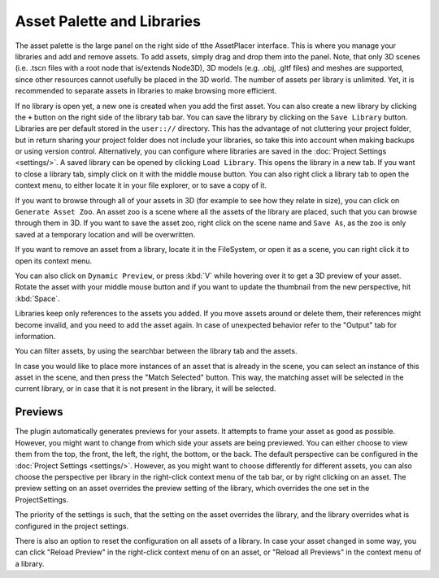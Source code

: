 Asset Palette and Libraries
============================

The asset palette is the large panel on the right side of tthe AssetPlacer interface. This is where you manage your libraries and add and remove assets.
To add assets, simply drag and drop them into the panel. Note, that only 3D scenes (i.e. .tscn files with a root node that is/extends Node3D), 3D models (e.g. .obj, .gltf files) and meshes are supported, since other resources cannot usefully be placed in the 3D world.
The number of assets per library is unlimited. Yet, it is recommended to separate assets in libraries to make browsing more efficient.

.. image:: images/DroppingAsset_v2.png

If no library is open yet, a new one is created when you add the first asset. You can also create a new library by clicking the ``+`` button on the right side of the library tab bar. 
You can save the library by clicking on the ``Save Library`` button. Libraries are per default stored in the ``user:://`` directory. 
This has the advantage of not cluttering your project folder, but in return sharing your project folder does not include your libraries, so take this into account when making backups or using version control. 
Alternatively, you can configure where libraries are saved in the :doc:`Project Settings <settings/>`.
A saved library can be opened by clicking ``Load Library``. This opens the library in a new tab. If you want to close a library tab, simply click on it with the middle mouse button.
You can also right click a library tab to open the context menu, to either locate it in your file explorer, or to save a copy of it.

.. image:: images/LibraryContextMenu_v4.png

If you want to browse through all of your assets in 3D (for example to see how they relate in size), you can click on ``Generate Asset Zoo``. An asset zoo is a scene where all the assets of the library are placed, such that you can browse through them in 3D.
If you want to save the asset zoo, right click on the scene name and ``Save As``, as the zoo is only saved at a temporary location and will be overwritten.

.. image:: images/AssetZoo.png

If you want to remove an asset from a library, locate it in the FileSystem, or open it as a scene, you can right click it to open its context menu.

.. image:: images/AssetContextMenu_v4.png
	
You can also click on ``Dynamic Preview``, or press :kbd:`V` while hovering over it to get a 3D preview of your asset. Rotate the asset with your middle mouse button and if you want to update the thumbnail from the new perspective, hit :kbd:`Space`.

.. image:: images/DynamicPreview.gif

Libraries keep only references to the assets you added. If you move assets around or delete them, their references might become invalid, and you need to add the asset again.
In case of unexpected behavior refer to the "Output" tab for information.

You can filter assets, by using the searchbar between the library tab and the assets.

.. image:: images/FilterAssets_v2.gif

In case you would like to place more instances of an asset that is already in the scene, you can select an instance of this asset in the scene, and then press the "Match Selected" button. 
This way, the matching asset will be selected in the current library, or in case that it is not present in the library, it will be selected.

.. image:: images/MatchSelected_v2.gif

Previews 
----------

The plugin automatically generates previews for your assets. It attempts to frame your asset as good as possible. However, you might want to change from which side your assets are being previewed. 
You can either choose to view them from the top, the front, the left, the right, the bottom, or the back. The default perspective can be configured in the :doc:`Project Settings <settings/>`. 
However, as you might want to choose differently for different assets, you can also choose the perspective per library in the right-click context menu of the tab bar, or by right clicking on an asset.
The preview setting on an asset overrides the preview setting of the library, which overrides the one set in the ProjectSettings.

.. image:: images/PreviewPerspectiveAsset_v2.png

The priority of the settings is such, that the setting on the asset overrides the library, and the library overrides what is configured in the project settings. 

.. image:: images/PreviewPerspectiveLibrary_v2.png

There is also an option to reset the configuration on all assets of a library.
In case your asset changed in some way, you can click "Reload Preview" in the right-click context menu of on an asset, or "Reload all Previews" in the context menu of a library. 